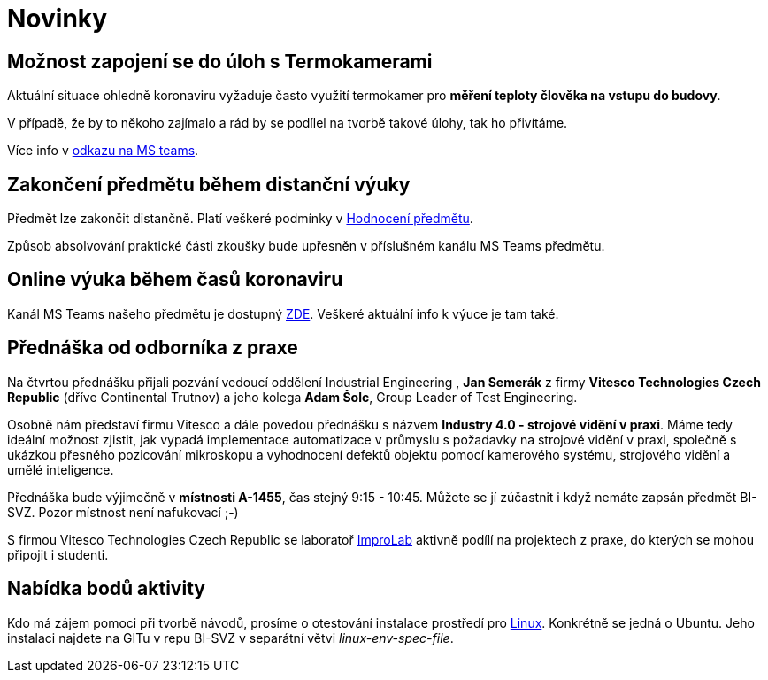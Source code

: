 = Novinky

== Možnost zapojení se do úloh s Termokamerami
Aktuální situace ohledně koronaviru vyžaduje často využití termokamer pro *měření teploty člověka na vstupu do budovy*. 

V případě, že by to někoho zajímalo a rád by se podílel na tvorbě takové úlohy, tak ho přivítáme.

Více info v https://teams.microsoft.com/l/message/19:207727ff9019487a99e0b65b9e6857b8@thread.tacv2/1585813165598?tenantId=f345c406-5268-43b0-b19f-5862fa6833f8&groupId=4c128b6f-3716-422f-85d3-88b3ef581a65&parentMessageId=1585813165598&teamName=Team-Predmet-B192-BI-SVZ&channelName=Obecn%C3%A9&createdTime=1585813165598[odkazu na MS teams].

== Zakončení předmětu během distanční výuky
Předmět lze zakončit distančně. Platí veškeré podmínky v link:classification/index[Hodnocení předmětu]. 

Způsob absolvování praktické části zkoušky bude upřesněn v příslušném kanálu MS Teams předmětu.

== Online výuka během časů koronaviru
Kanál MS Teams našeho předmětu je dostupný https://teams.microsoft.com/l/team/19%3a207727ff9019487a99e0b65b9e6857b8%40thread.tacv2/conversations?groupId=4c128b6f-3716-422f-85d3-88b3ef581a65&tenantId=f345c406-5268-43b0-b19f-5862fa6833f8[ZDE]. Veškeré aktuální info k výuce je tam také.

== Přednáška od odborníka z praxe
:date: 2020-03-13

Na čtvrtou přednášku přijali pozvání vedoucí oddělení Industrial Engineering , *Jan Semerák* z firmy *Vitesco Technologies Czech Republic* (dříve Continental Trutnov) a jeho kolega *Adam Šolc*, Group Leader of Test Engineering.

Osobně nám představí firmu Vitesco a dále povedou přednášku s názvem *Industry 4.0 - strojové vidění v praxi*. Máme tedy ideální možnost zjistit, jak vypadá implementace automatizace v průmyslu s požadavky na strojové vidění v praxi, společně s ukázkou přesného pozicování mikroskopu a vyhodnocení defektů objektu pomocí kamerového systému, strojového vidění a umělé inteligence.

Přednáška bude výjimečně v *místnosti A-1455*, čas stejný 9:15 - 10:45. Můžete se jí zúčastnit i když nemáte zapsán předmět BI-SVZ. Pozor místnost není nafukovací ;-)

S firmou Vitesco Technologies Czech Republic se laboratoř https://improlab.fit.cvut.cz[ImproLab] aktivně podílí na projektech z praxe, do kterých se mohou připojit i studenti.

== Nabídka bodů aktivity
:date: 2020-02-18

Kdo má zájem pomoci při tvorbě návodů, prosíme o otestování instalace prostředí pro xref:tutorials/course-tools-introduction#_systém-linux[Linux]. Konkrétně se jedná o Ubuntu. Jeho instalaci najdete na GITu v repu BI-SVZ v separátní větvi __linux-env-spec-file__.